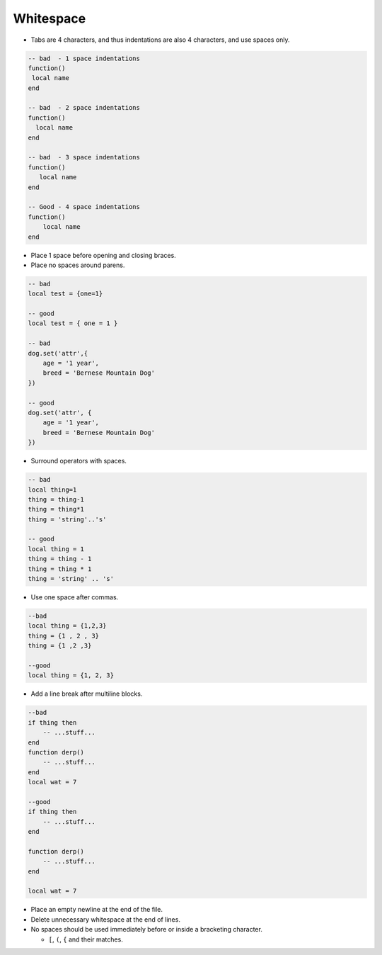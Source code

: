 Whitespace
===============================================================================
- Tabs are 4 characters, and thus indentations are also 4 characters, and use spaces only.

.. code-block:: lua

    -- bad  - 1 space indentations
    function() 
     local name
    end

    -- bad  - 2 space indentations
    function() 
      local name
    end

    -- bad  - 3 space indentations
    function() 
       local name
    end

    -- Good - 4 space indentations
    function() 
        local name
    end

- Place 1 space before opening and closing braces.
- Place no spaces around parens.

.. code-block:: lua

    -- bad
    local test = {one=1}

    -- good
    local test = { one = 1 }

    -- bad
    dog.set('attr',{
        age = '1 year',
        breed = 'Bernese Mountain Dog'
    })

    -- good
    dog.set('attr', {
        age = '1 year',
        breed = 'Bernese Mountain Dog'
    })

- Surround operators with spaces.

.. code-block:: lua

    -- bad
    local thing=1
    thing = thing-1
    thing = thing*1
    thing = 'string'..'s'

    -- good
    local thing = 1
    thing = thing - 1
    thing = thing * 1
    thing = 'string' .. 's'


- Use one space after commas.

.. code-block:: lua

    --bad
    local thing = {1,2,3}
    thing = {1 , 2 , 3}
    thing = {1 ,2 ,3}

    --good
    local thing = {1, 2, 3}


- Add a line break after multiline blocks.

.. code-block:: lua

    --bad
    if thing then
        -- ...stuff...
    end
    function derp()
        -- ...stuff...
    end
    local wat = 7

    --good
    if thing then
        -- ...stuff...
    end

    function derp()
        -- ...stuff...
    end

    local wat = 7

- Place an empty newline at the end of the file.
- Delete unnecessary whitespace at the end of lines.
- No spaces should be used immediately before or inside a bracketing character.

  - ``[``, ``(``, ``{`` and their matches.
